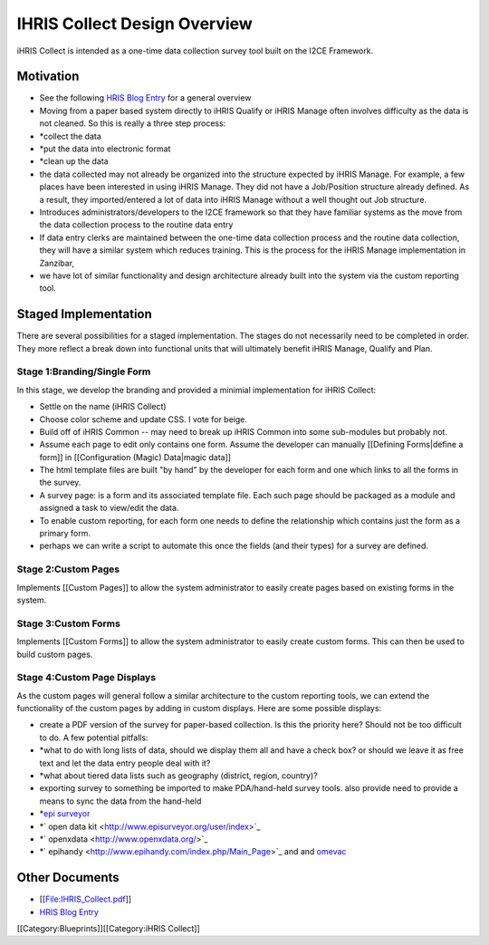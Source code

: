 IHRIS Collect Design Overview
================================================

iHRIS Collect is intended as a one-time data collection survey tool built on the I2CE Framework.

Motivation
^^^^^^^^^^


* See the following `HRIS Blog Entry <http://www.capacityproject.org/hris/blog/index.php/2009/09/ihris-collect/>`_ for a general overview
* Moving from a paper based system directly to iHRIS Qualify or iHRIS Manage often involves difficulty as the data is not cleaned.  So this is really a three step process:
* *collect the data
* *put the data into electronic format
* *clean up the data
* the data collected may not already be organized into the structure expected by iHRIS Manage. For example, a few places have been  interested in using iHRIS Manage.  They did not have a Job/Position structure already defined.  As a result, they imported/entered a lot of data into iHRIS Manage without a well thought out Job structure.
* Introduces administrators/developers to the I2CE framework so that they have familiar systems as the move from the data collection process to the routine data entry
* If data entry clerks are maintained between the one-time data collection process and the routine data collection, they will have a similar system which reduces training.  This is the process for the iHRIS Manage implementation in Zanzibar,
* we have lot of similar functionality and design architecture already built into the system via the custom reporting tool.


Staged Implementation
^^^^^^^^^^^^^^^^^^^^^
There are several possibilities for a staged implementation.  The stages do not necessarily need to be completed in order.  They more reflect a break down into functional units that will ultimately benefit iHRIS Manage, Qualify and Plan.

Stage 1:Branding/Single Form
~~~~~~~~~~~~~~~~~~~~~~~~~~~~
In this stage, we develop the branding and provided a minimial implementation for iHRIS Collect:


* Settle on the name (iHRIS Collect)
* Choose color scheme and update CSS.  I vote for beige.
* Build off of iHRIS Common -- may need to break up iHRIS Common into some sub-modules but probably not.
* Assume each page to edit only contains one form.  Assume the developer can manually [[Defining Forms|define a form]] in [[Configuration (Magic) Data|magic data]]
* The html template files are built "by hand" by the developer for each form and one which links to all the forms in the survey.
* A survey page: is a form and its associated template file.  Each such page should be packaged as a module and assigned a task to view/edit the data.
* To enable custom reporting,  for each form one needs to define the relationship which contains just the form as a primary form.
* perhaps we can write a script to automate this once the fields (and their types) for a survey are defined.


Stage 2:Custom Pages
~~~~~~~~~~~~~~~~~~~~
Implements [[Custom Pages]] to allow the system administrator to easily create pages based on existing forms in the system.

Stage 3:Custom Forms
~~~~~~~~~~~~~~~~~~~~
Implements [[Custom Forms]] to allow the system administrator to easily create custom forms.  This can then be used to build custom pages.

Stage 4:Custom Page Displays
~~~~~~~~~~~~~~~~~~~~~~~~~~~~
As the custom pages will general follow a similar architecture to the custom reporting tools, we can extend the functionality of the custom pages by adding in custom displays.  Here are some possible displays:


* create a PDF version of the survey for paper-based collection.  Is this the priority here?  Should not be too difficult to do.  A few potential pitfalls:
* *what to do with long lists of data, should we display them all and have a check box? or should we leave it as free text and let the data entry people deal with it?
* *what about tiered data lists such as geography (district, region, country)?
* exporting survey to something be imported to make PDA/hand-held survey tools.  also provide need to provide a means to sync the data from the hand-held
* *`epi surveyor <http://www.episurveyor.org/user/index>`_
* *` open data kit <http://www.episurveyor.org/user/index>`_
* *` openxdata <http://www.openxdata.org/>`_
* *`  epihandy <http://www.epihandy.com/index.php/Main_Page>`_ and and `omevac <http://code.zegeba.org/EpiHandy/wiki/OmevacDevelopers>`_


Other Documents
^^^^^^^^^^^^^^^


* [[File:IHRIS_Collect.pdf]]
* `HRIS Blog Entry <http://www.capacityproject.org/hris/blog/index.php/2009/09/ihris-collect/>`_

[[Category:Blueprints]][[Category:iHRIS Collect]]
